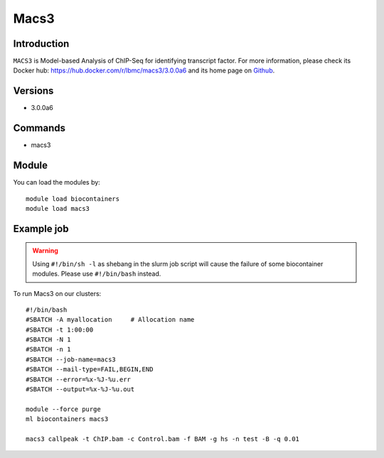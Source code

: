 .. _backbone-label:

Macs3
==============================

Introduction
~~~~~~~~
``MACS3`` is Model-based Analysis of ChIP-Seq for identifying transcript factor. For more information, please check its Docker hub: https://hub.docker.com/r/lbmc/macs3/3.0.0a6 and its home page on `Github`_.

Versions
~~~~~~~~
- 3.0.0a6

Commands
~~~~~~~
- macs3

Module
~~~~~~~~
You can load the modules by::
    
    module load biocontainers
    module load macs3

Example job
~~~~~
.. warning::
    Using ``#!/bin/sh -l`` as shebang in the slurm job script will cause the failure of some biocontainer modules. Please use ``#!/bin/bash`` instead.

To run Macs3 on our clusters::

    #!/bin/bash
    #SBATCH -A myallocation     # Allocation name 
    #SBATCH -t 1:00:00
    #SBATCH -N 1
    #SBATCH -n 1
    #SBATCH --job-name=macs3
    #SBATCH --mail-type=FAIL,BEGIN,END
    #SBATCH --error=%x-%J-%u.err
    #SBATCH --output=%x-%J-%u.out

    module --force purge
    ml biocontainers macs3

    macs3 callpeak -t ChIP.bam -c Control.bam -f BAM -g hs -n test -B -q 0.01
.. _Github: https://github.com/macs3-project/MACS
